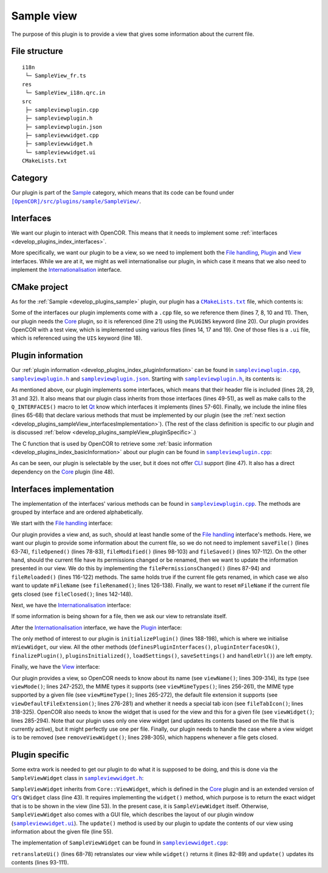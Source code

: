 .. _develop_plugins_sampleView:

=============
 Sample view
=============

The purpose of this plugin is to provide a view that gives some information about the current file.

File structure
--------------

::

  i18n
   └─ SampleView_fr.ts
  res
   └─ SampleView_i18n.qrc.in
  src
   ├─ sampleviewplugin.cpp
   ├─ sampleviewplugin.h
   ├─ sampleviewplugin.json
   ├─ sampleviewwidget.cpp
   ├─ sampleviewwidget.h
   └─ sampleviewwidget.ui
  CMakeLists.txt

Category
--------

Our plugin is part of the `Sample <https://github.com/opencor/opencor/tree/master/src/plugins/sample/>`__ category, which means that its code can be found under |SampleView|_.

.. |SampleView| replace:: ``[OpenCOR]/src/plugins/sample/SampleView/``
.. _SampleView: https://github.com/opencor/opencor/blob/master/src/plugins/sample/SampleView/

Interfaces
----------

We want our plugin to interact with OpenCOR.
This means that it needs to implement some :ref:`interfaces <develop_plugins_index_interfaces>`.

More specifically, we want our plugin to be a view, so we need to implement both the `File handling <https://github.com/opencor/opencor/blob/master/src/plugins/filehandlinginterface.inl>`__, `Plugin <https://github.com/opencor/opencor/blob/master/src/plugins/plugininterface.inl>`__ and `View <https://github.com/opencor/opencor/blob/master/src/plugins/viewinterface.inl>`__ interfaces.
While we are at it, we might as well internationalise our plugin, in which case it means that we also need to implement the `Internationalisation <https://github.com/opencor/opencor/blob/master/src/plugins/i18ninterface.inl>`__ interface.

CMake project
-------------

As for the :ref:`Sample <develop_plugins_sample>` plugin, our plugin has a |CMakeLists.txt|_ file, which contents is:

.. code-block:: cmake
   :lineno-start: 1

   project(SampleViewPlugin)

   # Add the plugin

   add_plugin(SampleView
       SOURCES
           ../../filehandlinginterface.cpp
           ../../i18ninterface.cpp
           ../../plugininfo.cpp
           ../../plugininterface.cpp
           ../../viewinterface.cpp

           src/sampleviewplugin.cpp
           src/sampleviewwidget.cpp
       HEADERS_MOC
           src/sampleviewplugin.h
           src/sampleviewwidget.h
       UIS
           src/sampleviewwidget.ui
       PLUGINS
           Core
   )

.. |CMakeLists.txt| replace:: ``CMakeLists.txt``
.. _CMakeLists.txt: https://github.com/opencor/opencor/blob/master/src/plugins/sample/SampleView/CMakeLists.txt

Some of the interfaces our plugin implements come with a ``.cpp`` file, so we reference them (lines 7, 8, 10 and 11).
Then, our plugin needs the `Core <https://github.com/opencor/opencor/tree/master/src/plugins/miscellaneous/Core/>`__ plugin, so it is referenced (line 21) using the ``PLUGINS`` keyword (line 20).
Our plugin provides OpenCOR with a test view, which is implemented using various files (lines 14, 17 and 19).
One of those files is a ``.ui`` file, which is referenced using the ``UIS`` keyword (line 18).

Plugin information
------------------

Our :ref:`plugin information <develop_plugins_index_pluginInformation>` can be found in |sampleviewplugin.cpp|_, |sampleviewplugin.h|_ and |sampleviewplugin.json|_.
Starting with |sampleviewplugin.h|_, its contents is:

.. code-block:: c++
   :lineno-start: 28

   #include "filehandlinginterface.h"
   #include "i18ninterface.h"
   #include "plugininfo.h"
   #include "plugininterface.h"
   #include "viewinterface.h"

   //==============================================================================

   namespace OpenCOR {
   namespace SampleView {

   //==============================================================================

   PLUGININFO_FUNC SampleViewPluginInfo();

   //==============================================================================

   class SampleViewWidget;

   //==============================================================================

   class SampleViewPlugin : public QObject, public FileHandlingInterface,
                            public I18nInterface, public PluginInterface,
                            public ViewInterface
   {
       Q_OBJECT

       Q_PLUGIN_METADATA(IID "OpenCOR.SampleViewPlugin" FILE "sampleviewplugin.json")

       Q_INTERFACES(OpenCOR::FileHandlingInterface)
       Q_INTERFACES(OpenCOR::I18nInterface)
       Q_INTERFACES(OpenCOR::PluginInterface)
       Q_INTERFACES(OpenCOR::ViewInterface)

   public:
       explicit SampleViewPlugin();

   #include "filehandlinginterface.inl"
   #include "i18ninterface.inl"
   #include "plugininterface.inl"
   #include "viewinterface.inl"

   private:
       SampleViewWidget *mViewWidget;

       QString mFileName;
   };

   //==============================================================================

   }   // namespace SampleView
   }   // namespace OpenCOR

.. |sampleviewplugin.cpp| replace:: ``sampleviewplugin.cpp``
.. _sampleviewplugin.cpp: https://github.com/opencor/opencor/blob/master/src/plugins/sample/SampleView/src/sampleviewplugin.cpp

.. |sampleviewplugin.h| replace:: ``sampleviewplugin.h``
.. _sampleviewplugin.h: https://github.com/opencor/opencor/blob/master/src/plugins/sample/SampleView/src/sampleviewplugin.h

.. |sampleviewplugin.json| replace:: ``sampleviewplugin.json``
.. _sampleviewplugin.json: https://github.com/opencor/opencor/blob/master/src/plugins/sample/SampleView/src/sampleviewplugin.json

As mentioned above, our plugin implements some interfaces, which means that their header file is included (lines 28, 29, 31 and 32).
It also means that our plugin class inherits from those interfaces (lines 49-51), as well as make calls to the ``Q_INTERFACES()`` macro to let `Qt <https://www.qt.io/>`__ know which interfaces it implements (lines 57-60).
Finally, we include the inline files (lines 65-68) that declare various methods that must be implemented by our plugin (see the :ref:`next section <develop_plugins_sampleView_interfacesImplementation>`).
(The rest of the class definition is specific to our plugin and is discussed :ref:`below <develop_plugins_sampleView_pluginSpecific>`.)

The C function that is used by OpenCOR to retrieve some :ref:`basic information <develop_plugins_index_basicInformation>` about our plugin can be found in |sampleviewplugin.cpp|_:

.. code-block:: c++
   :lineno-start: 40

   PLUGININFO_FUNC SampleViewPluginInfo()
   {
       Descriptions descriptions;

       descriptions.insert("en", QString::fromUtf8("a plugin that provides a test view."));
       descriptions.insert("fr", QString::fromUtf8("une extension qui fournit une vue de test."));

       return new PluginInfo(PluginInfo::Sample, true, false,
                             QStringList() << "Core",
                             descriptions);
   }

As can be seen, our plugin is selectable by the user, but it does not offer `CLI <https://en.wikipedia.org/wiki/Command-line_interface>`__ support (line 47).
It also has a direct dependency on the `Core <https://github.com/opencor/opencor/tree/master/src/plugins/miscellaneous/Core/>`__ plugin (line 48).

.. _develop_plugins_sampleView_interfacesImplementation:

Interfaces implementation
-------------------------

The implementation of the interfaces' various methods can be found in |sampleviewplugin.cpp|_.
The methods are grouped by interface and are ordered alphabetically.

We start with the `File handling <https://github.com/opencor/opencor/blob/master/src/plugins/filehandlinginterface.inl>`__ interface:

.. code-block:: c++
   :lineno-start: 59

   //==============================================================================
   // File handling interface
   //==============================================================================

   bool SampleViewPlugin::saveFile(const QString &pOldFileName,
                                   const QString &pNewFileName,
                                   bool &pNeedFeedback)
   {
       Q_UNUSED(pOldFileName);
       Q_UNUSED(pNewFileName);
       Q_UNUSED(pNeedFeedback);

       // We don't handle this interface...

       return false;
   }

   //==============================================================================

   void SampleViewPlugin::fileOpened(const QString &pFileName)
   {
       Q_UNUSED(pFileName);

       // We don't handle this interface...
   }

   //==============================================================================

   void SampleViewPlugin::filePermissionsChanged(const QString &pFileName)
   {
       // The given file has had its permissions changed, so update our view
       // widget, if needed

       if (!pFileName.compare(mFileName))
           mViewWidget->update(pFileName);
   }

   //==============================================================================

   void SampleViewPlugin::fileModified(const QString &pFileName)
   {
       Q_UNUSED(pFileName);

       // We don't handle this interface...
   }

   //==============================================================================

   void SampleViewPlugin::fileSaved(const QString &pFileName)
   {
       Q_UNUSED(pFileName);

       // We don't handle this interface...
   }

   //==============================================================================

   void SampleViewPlugin::fileReloaded(const QString &pFileName)
   {
       // The given file has been reloaded, so update our view widget, if needed

       if (!pFileName.compare(mFileName))
           mViewWidget->update(pFileName);
   }

   //==============================================================================

   void SampleViewPlugin::fileRenamed(const QString &pOldFileName,
                                      const QString &pNewFileName)
   {
       Q_UNUSED(pOldFileName);

       // The given file has been renamed, so update our view widget, if needed

       if (!pOldFileName.compare(mFileName)) {
           mFileName = pNewFileName;

           mViewWidget->update(pNewFileName);
       }
   }

   //==============================================================================

   void SampleViewPlugin::fileClosed(const QString &pFileName)
   {
       // The given file has been closed, so update our internals, if needed

       if (!pFileName.compare(mFileName))
           mFileName = QString();
   }

   //==============================================================================

Our plugin provides a view and, as such, should at least handle some of the `File handling <https://github.com/opencor/opencor/blob/master/src/plugins/filehandlinginterface.inl>`__ interface's methods.
Here, we want our plugin to provide some information about the current file, so we do not need to implement ``saveFile()`` (lines 63-74), ``fileOpened()`` (lines 78-83), ``fileModified()`` (lines 98-103) and ``fileSaved()`` (lines 107-112).
On the other hand, should the current file have its permissions changed or be renamed, then we want to update the information presented in our view.
We do this by implementing the ``filePermissionsChanged()`` (lines 87-94) and ``fileReloaded()`` (lines 116-122) methods.
The same holds true if the current file gets renamed, in which case we also want to update ``mFileName`` (see ``fileRenamed()``; lines 126-138).
Finally, we want to reset ``mFileName`` if the current file gets closed (see ``fileClosed()``; lines 142-148).

Next, we have the `Internationalisation <https://github.com/opencor/opencor/blob/master/src/plugins/i18ninterface.inl>`__ interface:

.. code-block:: c++
   :lineno-start: 150

   //==============================================================================
   // I18n interface
   //==============================================================================

   void SampleViewPlugin::retranslateUi()
   {
       // Retranslate our view widget, if needed

       if (!mFileName.isEmpty())
           mViewWidget->retranslateUi();
   }

   //==============================================================================

If some information is being shown for a file, then we ask our view to retranslate itself.

After the `Internationalisation <https://github.com/opencor/opencor/blob/master/src/plugins/i18ninterface.inl>`__ interface, we have the `Plugin <https://github.com/opencor/opencor/blob/master/src/plugins/plugininterface.inl>`__ interface:

.. code-block:: c++
   :lineno-start: 162

   //==============================================================================
   // Plugin interface
   //==============================================================================

   bool SampleViewPlugin::definesPluginInterfaces()
   {
       // We don't handle this interface...

       return false;
   }

   //==============================================================================

   bool SampleViewPlugin::pluginInterfacesOk(const QString &pFileName,
                                             QObject *pInstance)
   {
       Q_UNUSED(pFileName);
       Q_UNUSED(pInstance);

       // We don't handle this interface...

       return false;
   }

   //==============================================================================

   void SampleViewPlugin::initializePlugin()
   {
       // Create our Sample view widget

       mViewWidget = new SampleViewWidget(Core::mainWindow());

       // Hide our Sample view widget since it may not initially be shown in our
       // central widget

       mViewWidget->setVisible(false);
   }

   //==============================================================================

   void SampleViewPlugin::finalizePlugin()
   {
       // We don't handle this interface...
   }

   //==============================================================================

   void SampleViewPlugin::pluginsInitialized(const Plugins &pLoadedPlugins)
   {
       Q_UNUSED(pLoadedPlugins);

       // We don't handle this interface...
   }

   //==============================================================================

   void SampleViewPlugin::loadSettings(QSettings *pSettings)
   {
       Q_UNUSED(pSettings);

       // We don't handle this interface...
   }

   //==============================================================================

   void SampleViewPlugin::saveSettings(QSettings *pSettings) const
   {
       Q_UNUSED(pSettings);

       // We don't handle this interface...
   }

   //==============================================================================

   void SampleViewPlugin::handleUrl(const QUrl &pUrl)
   {
       Q_UNUSED(pUrl);

       // We don't handle this interface...
   }

   //==============================================================================

The only method of interest to our plugin is ``initializePlugin()`` (lines 188-198), which is where we initialise ``mViewWidget``, our view.
All the other methods (``definesPluginInterfaces()``, ``pluginInterfacesOk()``, ``finalizePlugin()``, ``pluginsInitialized()``, ``loadSettings()``, ``saveSettings()`` and ``handleUrl()``) are left empty.

Finally, we have the `View <https://github.com/opencor/opencor/blob/master/src/plugins/viewinterface.inl>`__ interface:

.. code-block:: c++
   :lineno-start: 243

   //==============================================================================
   // View interface
   //==============================================================================

   ViewInterface::Mode SampleViewPlugin::viewMode() const
   {
       // Return our mode

       return SampleMode;
   }

   //==============================================================================

   QStringList SampleViewPlugin::viewMimeTypes() const
   {
       // Return the MIME types we support, i.e. any in our case

       return QStringList();
   }

   //==============================================================================

   QString SampleViewPlugin::viewMimeType(const QString &pFileName) const
   {
       Q_UNUSED(pFileName)

       // Return the MIME type for the given file

       return QString();
   }

   //==============================================================================

   QString SampleViewPlugin::viewDefaultFileExtension() const
   {
       // Return the default file extension we support

       return QString();
   }

   //==============================================================================

   QWidget * SampleViewPlugin::viewWidget(const QString &pFileName)
   {
       // Update and return our Sample view widget using the given file

       mFileName = pFileName;

       mViewWidget->update(pFileName);

       return mViewWidget;
   }

   //==============================================================================

   void SampleViewPlugin::removeViewWidget(const QString &pFileName)
   {
       Q_UNUSED(pFileName);

       // Reset our internals

       mFileName = QString();
   }

   //==============================================================================

   QString SampleViewPlugin::viewName() const
   {
       // Return our Sample view's name

       return tr("Sample");
   }

   //==============================================================================

   QIcon SampleViewPlugin::fileTabIcon(const QString &pFileName) const
   {
       Q_UNUSED(pFileName);

       // We don't handle this interface...

       return QIcon();
   }

   //==============================================================================

Our plugin provides a view, so OpenCOR needs to know about its name (see ``viewName()``; lines 309-314), its type (see ``viewMode()``; lines 247-252), the MIME types it supports (see ``viewMimeTypes()``; lines 256-261), the MIME type supported by a given file (see ``viewMimeType()``; lines 265-272), the default file extension it supports (see ``viewDefaultFileExtension()``; lines 276-281) and whether it needs a special tab icon (see ``fileTabIcon()``; lines 318-325).
OpenCOR also needs to know the widget that is used for the view and this for a given file (see ``viewWidget()``; lines 285-294).
Note that our plugin uses only one view widget (and updates its contents based on the file that is currently active), but it might perfectly use one per file.
Finally, our plugin needs to handle the case where a view widget is to be removed (see ``removeViewWidget()``; lines 298-305), which happens whenever a file gets closed.

.. _develop_plugins_sampleView_pluginSpecific:

Plugin specific
---------------

Some extra work is needed to get our plugin to do what it is supposed to be doing, and this is done via the ``SampleViewWidget`` class in |sampleviewwidget.h|_:

.. code-block:: c++
   :lineno-start: 28

   #include "viewwidget.h"

   //==============================================================================

   namespace Ui {
       class SampleViewWidget;
   }   // namespace Ui

   //==============================================================================

   namespace OpenCOR {
   namespace SampleView {

   //==============================================================================

   class SampleViewWidget : public Core::ViewWidget
   {
       Q_OBJECT

   public:
       explicit SampleViewWidget(QWidget *pParent);
       ~SampleViewWidget() override;

       void retranslateUi() override;

       QWidget * widget(const QString &pFileName) override;

       void update(const QString &pFileName);

   private:
       Ui::SampleViewWidget *mGui;

       QString mFileName;
   };

   //==============================================================================

   }   // namespace SampleView
   }   // namespace OpenCOR

.. |sampleviewwidget.h| replace:: ``sampleviewwidget.h``
.. _sampleviewwidget.h: https://github.com/opencor/opencor/blob/master/src/plugins/sample/SampleView/src/sampleviewwidget.h

``SampleViewWidget`` inherits from ``Core::ViewWidget``, which is defined in the `Core <https://github.com/opencor/opencor/tree/master/src/plugins/miscellaneous/Core/>`__ plugin and is an extended version of `Qt <https://www.qt.io/>`__'s ``QWidget`` class (line 43).
It requires implementing the ``widget()`` method, which purpose is to return the exact widget that is to be shown in the view (line 53).
In the present case, it is ``SampleViewWidget`` itself.
Otherwise, ``SampleViewWidget`` also comes with a GUI file, which describes the layout of our plugin window (|sampleviewwidget.ui|_).
The ``update()`` method is used by our plugin to update the contents of our view using information about the given file (line 55).

.. |sampleviewwidget.ui| replace:: ``sampleviewwidget.ui``
.. _sampleviewwidget.ui: https://github.com/opencor/opencor/blob/master/src/plugins/sample/SampleView/src/sampleviewwidget.ui

The implementation of ``SampleViewWidget`` can be found in |sampleviewwidget.cpp|_:

.. code-block:: c++
   :lineno-start: 24

   #include "corecliutils.h"
   #include "filemanager.h"
   #include "sampleviewwidget.h"

   //==============================================================================

   #include "ui_sampleviewwidget.h"

   //==============================================================================

   #include <QFile>

   //==============================================================================

   namespace OpenCOR {
   namespace SampleView {

   //==============================================================================

   SampleViewWidget::SampleViewWidget(QWidget *pParent) :
       ViewWidget(pParent),
       mGui(new Ui::SampleViewWidget),
       mFileName(QString())
   {
       // Delete the layout that comes with ViewWidget

       delete layout();

       // Set up the GUI

       mGui->setupUi(this);
   }

   //==============================================================================

   SampleViewWidget::~SampleViewWidget()
   {
       // Delete the GUI

       delete mGui;
   }

   //==============================================================================

   void SampleViewWidget::retranslateUi()
   {
       // Retranslate our GUI

       mGui->retranslateUi(this);

       // Update ourself too since some widgets will have been reset following the
       // retranslation (e.g. mGui->fileNameValue)

       update(mFileName);
   }

   //==============================================================================

   QWidget * SampleViewWidget::widget(const QString &pFileName)
   {
       Q_UNUSED(pFileName);

       // Return the requested (self) widget

       return this;
   }

   //==============================================================================

   void SampleViewWidget::update(const QString &pFileName)
   {
       // Keep track of the given file name

       mFileName = pFileName;

       // Initialise our GUI with some information about the given file

       mGui->fileNameValue->setText(pFileName);

       Core::FileManager *fileManagerInstance = Core::FileManager::instance();

       mGui->lockedValue->setText(fileManagerInstance->isLocked(pFileName)?tr("Yes"):tr("No"));

       QString sha1Value = fileManagerInstance->sha1(pFileName);

       mGui->sha1Value->setText(sha1Value.isEmpty()?"???":sha1Value);
       mGui->sizeValue->setText(Core::sizeAsString(QFile(pFileName).size()));
   }

   //==============================================================================

   }   // namespace SampleView
   }   // namespace OpenCOR

.. |sampleviewwidget.cpp| replace:: ``sampleviewwidget.cpp``
.. _sampleviewwidget.cpp: https://github.com/opencor/opencor/blob/master/src/plugins/sample/SampleView/src/sampleviewwidget.cpp

``retranslateUi()`` (lines 68-78) retranslates our view while ``widget()`` returns it (lines 82-89) and ``update()`` updates its contents (lines 93-111).
